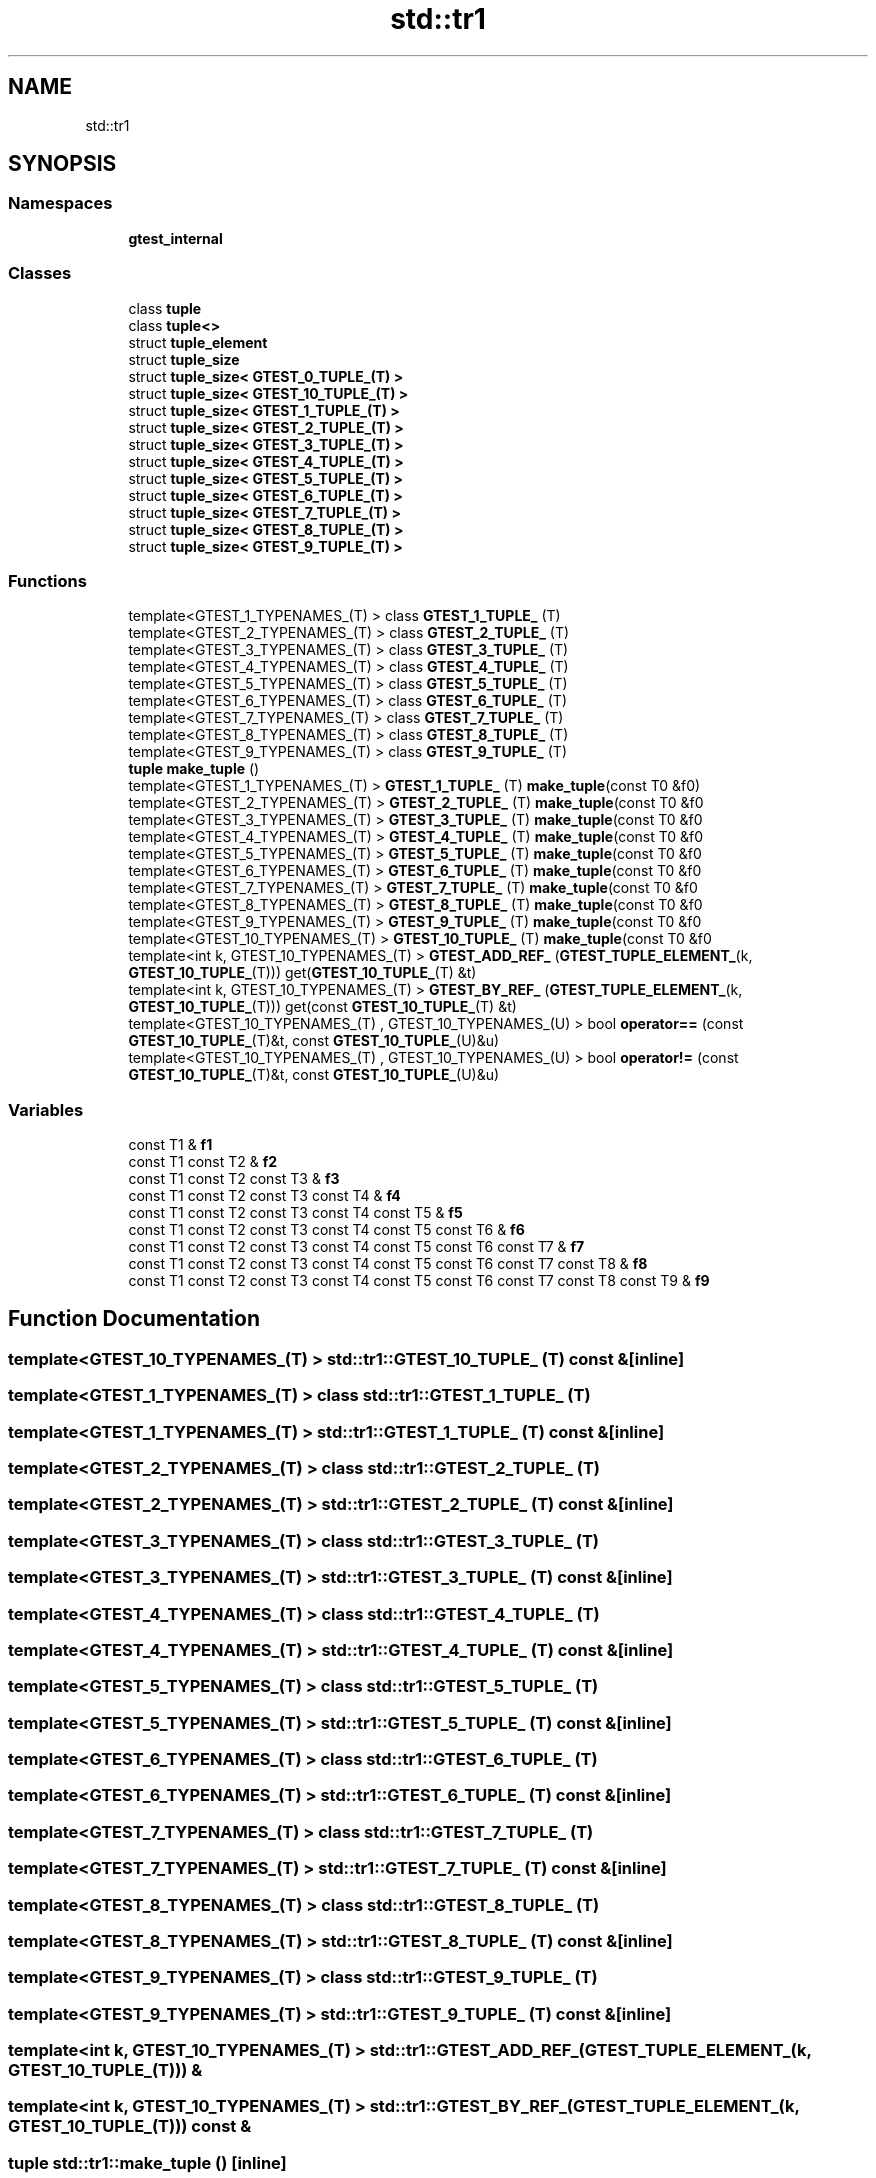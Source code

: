 .TH "std::tr1" 3 "Tue Jun 4 2019" "Context-Free Grammars" \" -*- nroff -*-
.ad l
.nh
.SH NAME
std::tr1
.SH SYNOPSIS
.br
.PP
.SS "Namespaces"

.in +1c
.ti -1c
.RI " \fBgtest_internal\fP"
.br
.in -1c
.SS "Classes"

.in +1c
.ti -1c
.RI "class \fBtuple\fP"
.br
.ti -1c
.RI "class \fBtuple<>\fP"
.br
.ti -1c
.RI "struct \fBtuple_element\fP"
.br
.ti -1c
.RI "struct \fBtuple_size\fP"
.br
.ti -1c
.RI "struct \fBtuple_size< GTEST_0_TUPLE_(T) >\fP"
.br
.ti -1c
.RI "struct \fBtuple_size< GTEST_10_TUPLE_(T) >\fP"
.br
.ti -1c
.RI "struct \fBtuple_size< GTEST_1_TUPLE_(T) >\fP"
.br
.ti -1c
.RI "struct \fBtuple_size< GTEST_2_TUPLE_(T) >\fP"
.br
.ti -1c
.RI "struct \fBtuple_size< GTEST_3_TUPLE_(T) >\fP"
.br
.ti -1c
.RI "struct \fBtuple_size< GTEST_4_TUPLE_(T) >\fP"
.br
.ti -1c
.RI "struct \fBtuple_size< GTEST_5_TUPLE_(T) >\fP"
.br
.ti -1c
.RI "struct \fBtuple_size< GTEST_6_TUPLE_(T) >\fP"
.br
.ti -1c
.RI "struct \fBtuple_size< GTEST_7_TUPLE_(T) >\fP"
.br
.ti -1c
.RI "struct \fBtuple_size< GTEST_8_TUPLE_(T) >\fP"
.br
.ti -1c
.RI "struct \fBtuple_size< GTEST_9_TUPLE_(T) >\fP"
.br
.in -1c
.SS "Functions"

.in +1c
.ti -1c
.RI "template<GTEST_1_TYPENAMES_(T) > class \fBGTEST_1_TUPLE_\fP (T)"
.br
.ti -1c
.RI "template<GTEST_2_TYPENAMES_(T) > class \fBGTEST_2_TUPLE_\fP (T)"
.br
.ti -1c
.RI "template<GTEST_3_TYPENAMES_(T) > class \fBGTEST_3_TUPLE_\fP (T)"
.br
.ti -1c
.RI "template<GTEST_4_TYPENAMES_(T) > class \fBGTEST_4_TUPLE_\fP (T)"
.br
.ti -1c
.RI "template<GTEST_5_TYPENAMES_(T) > class \fBGTEST_5_TUPLE_\fP (T)"
.br
.ti -1c
.RI "template<GTEST_6_TYPENAMES_(T) > class \fBGTEST_6_TUPLE_\fP (T)"
.br
.ti -1c
.RI "template<GTEST_7_TYPENAMES_(T) > class \fBGTEST_7_TUPLE_\fP (T)"
.br
.ti -1c
.RI "template<GTEST_8_TYPENAMES_(T) > class \fBGTEST_8_TUPLE_\fP (T)"
.br
.ti -1c
.RI "template<GTEST_9_TYPENAMES_(T) > class \fBGTEST_9_TUPLE_\fP (T)"
.br
.ti -1c
.RI "\fBtuple\fP \fBmake_tuple\fP ()"
.br
.ti -1c
.RI "template<GTEST_1_TYPENAMES_(T) > \fBGTEST_1_TUPLE_\fP (T) \fBmake_tuple\fP(const T0 &f0)"
.br
.ti -1c
.RI "template<GTEST_2_TYPENAMES_(T) > \fBGTEST_2_TUPLE_\fP (T) \fBmake_tuple\fP(const T0 &f0"
.br
.ti -1c
.RI "template<GTEST_3_TYPENAMES_(T) > \fBGTEST_3_TUPLE_\fP (T) \fBmake_tuple\fP(const T0 &f0"
.br
.ti -1c
.RI "template<GTEST_4_TYPENAMES_(T) > \fBGTEST_4_TUPLE_\fP (T) \fBmake_tuple\fP(const T0 &f0"
.br
.ti -1c
.RI "template<GTEST_5_TYPENAMES_(T) > \fBGTEST_5_TUPLE_\fP (T) \fBmake_tuple\fP(const T0 &f0"
.br
.ti -1c
.RI "template<GTEST_6_TYPENAMES_(T) > \fBGTEST_6_TUPLE_\fP (T) \fBmake_tuple\fP(const T0 &f0"
.br
.ti -1c
.RI "template<GTEST_7_TYPENAMES_(T) > \fBGTEST_7_TUPLE_\fP (T) \fBmake_tuple\fP(const T0 &f0"
.br
.ti -1c
.RI "template<GTEST_8_TYPENAMES_(T) > \fBGTEST_8_TUPLE_\fP (T) \fBmake_tuple\fP(const T0 &f0"
.br
.ti -1c
.RI "template<GTEST_9_TYPENAMES_(T) > \fBGTEST_9_TUPLE_\fP (T) \fBmake_tuple\fP(const T0 &f0"
.br
.ti -1c
.RI "template<GTEST_10_TYPENAMES_(T) > \fBGTEST_10_TUPLE_\fP (T) \fBmake_tuple\fP(const T0 &f0"
.br
.ti -1c
.RI "template<int k, GTEST_10_TYPENAMES_(T) > \fBGTEST_ADD_REF_\fP (\fBGTEST_TUPLE_ELEMENT_\fP(k, \fBGTEST_10_TUPLE_\fP(T))) get(\fBGTEST_10_TUPLE_\fP(T) &t)"
.br
.ti -1c
.RI "template<int k, GTEST_10_TYPENAMES_(T) > \fBGTEST_BY_REF_\fP (\fBGTEST_TUPLE_ELEMENT_\fP(k, \fBGTEST_10_TUPLE_\fP(T))) get(const \fBGTEST_10_TUPLE_\fP(T) &t)"
.br
.ti -1c
.RI "template<GTEST_10_TYPENAMES_(T) , GTEST_10_TYPENAMES_(U) > bool \fBoperator==\fP (const \fBGTEST_10_TUPLE_\fP(T)&t, const \fBGTEST_10_TUPLE_\fP(U)&u)"
.br
.ti -1c
.RI "template<GTEST_10_TYPENAMES_(T) , GTEST_10_TYPENAMES_(U) > bool \fBoperator!=\fP (const \fBGTEST_10_TUPLE_\fP(T)&t, const \fBGTEST_10_TUPLE_\fP(U)&u)"
.br
.in -1c
.SS "Variables"

.in +1c
.ti -1c
.RI "const T1 & \fBf1\fP"
.br
.ti -1c
.RI "const T1 const T2 & \fBf2\fP"
.br
.ti -1c
.RI "const T1 const T2 const T3 & \fBf3\fP"
.br
.ti -1c
.RI "const T1 const T2 const T3 const T4 & \fBf4\fP"
.br
.ti -1c
.RI "const T1 const T2 const T3 const T4 const T5 & \fBf5\fP"
.br
.ti -1c
.RI "const T1 const T2 const T3 const T4 const T5 const T6 & \fBf6\fP"
.br
.ti -1c
.RI "const T1 const T2 const T3 const T4 const T5 const T6 const T7 & \fBf7\fP"
.br
.ti -1c
.RI "const T1 const T2 const T3 const T4 const T5 const T6 const T7 const T8 & \fBf8\fP"
.br
.ti -1c
.RI "const T1 const T2 const T3 const T4 const T5 const T6 const T7 const T8 const T9 & \fBf9\fP"
.br
.in -1c
.SH "Function Documentation"
.PP 
.SS "template<GTEST_10_TYPENAMES_(T) > std::tr1::GTEST_10_TUPLE_ (T) const &\fC [inline]\fP"

.SS "template<GTEST_1_TYPENAMES_(T) > class std::tr1::GTEST_1_TUPLE_ (T)"

.SS "template<GTEST_1_TYPENAMES_(T) > std::tr1::GTEST_1_TUPLE_ (T) const &\fC [inline]\fP"

.SS "template<GTEST_2_TYPENAMES_(T) > class std::tr1::GTEST_2_TUPLE_ (T)"

.SS "template<GTEST_2_TYPENAMES_(T) > std::tr1::GTEST_2_TUPLE_ (T) const &\fC [inline]\fP"

.SS "template<GTEST_3_TYPENAMES_(T) > class std::tr1::GTEST_3_TUPLE_ (T)"

.SS "template<GTEST_3_TYPENAMES_(T) > std::tr1::GTEST_3_TUPLE_ (T) const &\fC [inline]\fP"

.SS "template<GTEST_4_TYPENAMES_(T) > class std::tr1::GTEST_4_TUPLE_ (T)"

.SS "template<GTEST_4_TYPENAMES_(T) > std::tr1::GTEST_4_TUPLE_ (T) const &\fC [inline]\fP"

.SS "template<GTEST_5_TYPENAMES_(T) > class std::tr1::GTEST_5_TUPLE_ (T)"

.SS "template<GTEST_5_TYPENAMES_(T) > std::tr1::GTEST_5_TUPLE_ (T) const &\fC [inline]\fP"

.SS "template<GTEST_6_TYPENAMES_(T) > class std::tr1::GTEST_6_TUPLE_ (T)"

.SS "template<GTEST_6_TYPENAMES_(T) > std::tr1::GTEST_6_TUPLE_ (T) const &\fC [inline]\fP"

.SS "template<GTEST_7_TYPENAMES_(T) > class std::tr1::GTEST_7_TUPLE_ (T)"

.SS "template<GTEST_7_TYPENAMES_(T) > std::tr1::GTEST_7_TUPLE_ (T) const &\fC [inline]\fP"

.SS "template<GTEST_8_TYPENAMES_(T) > class std::tr1::GTEST_8_TUPLE_ (T)"

.SS "template<GTEST_8_TYPENAMES_(T) > std::tr1::GTEST_8_TUPLE_ (T) const &\fC [inline]\fP"

.SS "template<GTEST_9_TYPENAMES_(T) > class std::tr1::GTEST_9_TUPLE_ (T)"

.SS "template<GTEST_9_TYPENAMES_(T) > std::tr1::GTEST_9_TUPLE_ (T) const &\fC [inline]\fP"

.SS "template<int k, GTEST_10_TYPENAMES_(T) > std::tr1::GTEST_ADD_REF_ (\fBGTEST_TUPLE_ELEMENT_\fP(k, \fBGTEST_10_TUPLE_\fP(T))) &"

.SS "template<int k, GTEST_10_TYPENAMES_(T) > std::tr1::GTEST_BY_REF_ (\fBGTEST_TUPLE_ELEMENT_\fP(k, \fBGTEST_10_TUPLE_\fP(T))) const &"

.SS "\fBtuple\fP std::tr1::make_tuple ()\fC [inline]\fP"

.SS "template<GTEST_10_TYPENAMES_(T) , GTEST_10_TYPENAMES_(U) > bool std::tr1::operator!= (const \fBGTEST_10_TUPLE_\fP(T)& t, const \fBGTEST_10_TUPLE_\fP(U)& u)\fC [inline]\fP"

.SS "template<GTEST_10_TYPENAMES_(T) , GTEST_10_TYPENAMES_(U) > bool std::tr1::operator== (const \fBGTEST_10_TUPLE_\fP(T)& t, const \fBGTEST_10_TUPLE_\fP(U)& u)\fC [inline]\fP"

.SH "Variable Documentation"
.PP 
.SS "const T1 & std::tr1::f1"
\fBInitial value:\fP
.PP
.nf
{
  return GTEST_2_TUPLE_(T)(f0, f1)
.fi
.SS "const T1 const T2 & std::tr1::f2"
\fBInitial value:\fP
.PP
.nf
{
  return GTEST_3_TUPLE_(T)(f0, f1, f2)
.fi
.SS "const T1 const T2 const T3 & std::tr1::f3"
\fBInitial value:\fP
.PP
.nf
{
  return GTEST_4_TUPLE_(T)(f0, f1, f2, f3)
.fi
.SS "const T1 const T2 const T3 const T4 & std::tr1::f4"
\fBInitial value:\fP
.PP
.nf
{
  return GTEST_5_TUPLE_(T)(f0, f1, f2, f3, f4)
.fi
.SS "const T1 const T2 const T3 const T4 const T5 & std::tr1::f5"
\fBInitial value:\fP
.PP
.nf
{
  return GTEST_6_TUPLE_(T)(f0, f1, f2, f3, f4, f5)
.fi
.SS "const T1 const T2 const T3 const T4 const T5 const T6 & std::tr1::f6"
\fBInitial value:\fP
.PP
.nf
{
  return GTEST_7_TUPLE_(T)(f0, f1, f2, f3, f4, f5, f6)
.fi
.SS "const T1 const T2 const T3 const T4 const T5 const T6 const T7 & std::tr1::f7"
\fBInitial value:\fP
.PP
.nf
{
  return GTEST_8_TUPLE_(T)(f0, f1, f2, f3, f4, f5, f6, f7)
.fi
.SS "const T1 const T2 const T3 const T4 const T5 const T6 const T7 const T8 & std::tr1::f8"
\fBInitial value:\fP
.PP
.nf
{
  return GTEST_9_TUPLE_(T)(f0, f1, f2, f3, f4, f5, f6, f7, f8)
.fi
.SS "const T1 const T2 const T3 const T4 const T5 const T6 const T7 const T8 const T9& std::tr1::f9"
\fBInitial value:\fP
.PP
.nf
{
  return GTEST_10_TUPLE_(T)(f0, f1, f2, f3, f4, f5, f6, f7, f8, f9)
.fi
.SH "Author"
.PP 
Generated automatically by Doxygen for Context-Free Grammars from the source code\&.
